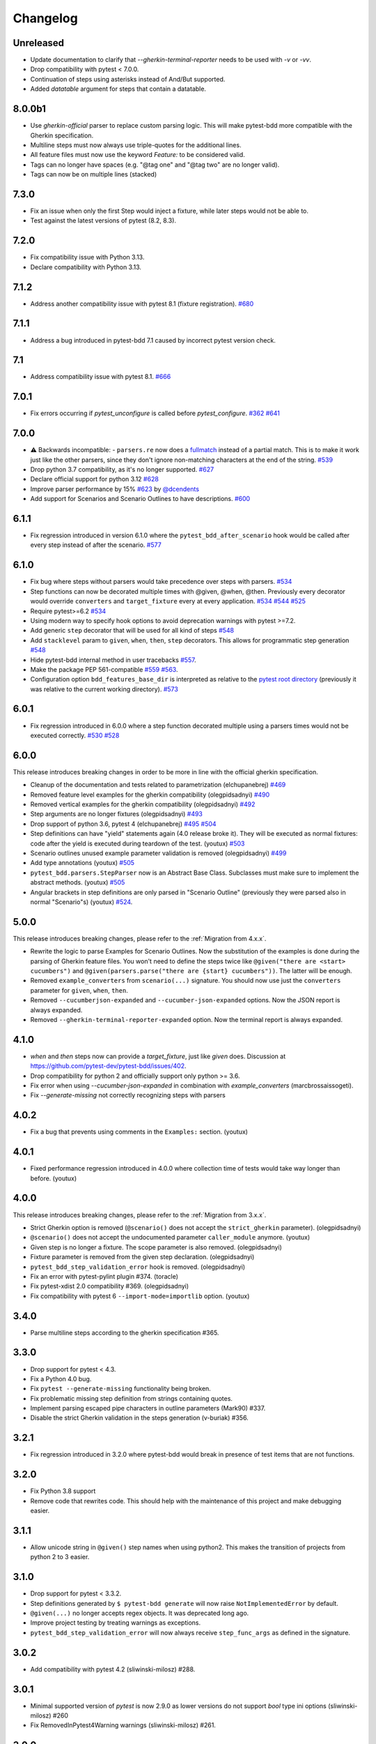 Changelog
=========

Unreleased
----------
- Update documentation to clarify that `--gherkin-terminal-reporter` needs to be used with `-v` or `-vv`.
- Drop compatibility with pytest < 7.0.0.
- Continuation of steps using asterisks instead of And/But supported.
- Added `datatable` argument for steps that contain a datatable.

8.0.0b1
----------
- Use `gherkin-official` parser to replace custom parsing logic. This will make pytest-bdd more compatible with the Gherkin specification.
- Multiline steps must now always use triple-quotes for the additional lines.
- All feature files must now use the keyword `Feature:` to be considered valid.
- Tags can no longer have spaces (e.g. "@tag one" and "@tag two" are no longer valid).
- Tags can now be on multiple lines (stacked)

7.3.0
----------
- Fix an issue when only the first Step would inject a fixture, while later steps would not be able to.
- Test against the latest versions of pytest (8.2, 8.3).

7.2.0
----------
- Fix compatibility issue with Python 3.13.
- Declare compatibility with Python 3.13.

7.1.2
----------
- Address another compatibility issue with pytest 8.1 (fixture registration). `#680 <https://github.com/pytest-dev/pytest-bdd/pull/680>`_

7.1.1
----------
- Address a bug introduced in pytest-bdd 7.1 caused by incorrect pytest version check.

7.1
----------
- Address compatibility issue with pytest 8.1. `#666 <https://github.com/pytest-dev/pytest-bdd/pull/666>`_

7.0.1
-----
- Fix errors occurring if `pytest_unconfigure` is called before `pytest_configure`. `#362 <https://github.com/pytest-dev/pytest-bdd/issues/362>`_ `#641 <https://github.com/pytest-dev/pytest-bdd/pull/641>`_

7.0.0
----------
- ⚠️ Backwards incompatible: - ``parsers.re`` now does a `fullmatch <https://docs.python.org/3/library/re.html#re.fullmatch>`_ instead of a partial match. This is to make it work just like the other parsers, since they don't ignore non-matching characters at the end of the string. `#539 <https://github.com/pytest-dev/pytest-bdd/pull/539>`_
- Drop python 3.7 compatibility, as it's no longer supported. `#627 <https://github.com/pytest-dev/pytest-bdd/pull/627>`_
- Declare official support for python 3.12 `#628 <https://github.com/pytest-dev/pytest-bdd/pull/628>`_
- Improve parser performance by 15% `#623 <https://github.com/pytest-dev/pytest-bdd/pull/623>`_ by `@dcendents <https://github.com/dcendents>`_
- Add support for Scenarios and Scenario Outlines to have descriptions. `#600 <https://github.com/pytest-dev/pytest-bdd/pull/600>`_

6.1.1
-----
- Fix regression introduced in version 6.1.0 where the ``pytest_bdd_after_scenario`` hook would be called after every step instead of after the scenario. `#577 <https://github.com/pytest-dev/pytest-bdd/pull/577>`_

6.1.0
-----
- Fix bug where steps without parsers would take precedence over steps with parsers. `#534 <https://github.com/pytest-dev/pytest-bdd/pull/534>`_
- Step functions can now be decorated multiple times with @given, @when, @then. Previously every decorator would override ``converters`` and ``target_fixture`` every at every application. `#534 <https://github.com/pytest-dev/pytest-bdd/pull/534>`_ `#544 <https://github.com/pytest-dev/pytest-bdd/pull/544>`_ `#525 <https://github.com/pytest-dev/pytest-bdd/issues/525>`_
- Require pytest>=6.2 `#534 <https://github.com/pytest-dev/pytest-bdd/pull/534>`_
- Using modern way to specify hook options to avoid deprecation warnings with pytest >=7.2.
- Add generic ``step`` decorator that will be used for all kind of steps `#548 <https://github.com/pytest-dev/pytest-bdd/pull/548>`_
- Add ``stacklevel`` param to ``given``, ``when``, ``then``, ``step`` decorators. This allows for programmatic step generation `#548 <https://github.com/pytest-dev/pytest-bdd/pull/548>`_
- Hide pytest-bdd internal method in user tracebacks `#557 <https://github.com/pytest-dev/pytest-bdd/pull/557>`_.
- Make the package PEP 561-compatible `#559 <https://github.com/pytest-dev/pytest-bdd/issues/559>`_ `#563 <https://github.com/pytest-dev/pytest-bdd/pull/563>`_.
- Configuration option ``bdd_features_base_dir`` is interpreted as relative to the `pytest root directory <https://docs.pytest.org/en/latest/reference/customize.html#rootdir>`_ (previously it was relative to the current working directory). `#573 <https://github.com/pytest-dev/pytest-bdd/pull/573>`_


6.0.1
-----
- Fix regression introduced in 6.0.0 where a step function decorated multiple using a parsers times would not be executed correctly. `#530 <https://github.com/pytest-dev/pytest-bdd/pull/530>`_ `#528 <https://github.com/pytest-dev/pytest-bdd/issues/528>`_


6.0.0
-----

This release introduces breaking changes in order to be more in line with the official gherkin specification.

- Cleanup of the documentation and tests related to parametrization (elchupanebrej) `#469 <https://github.com/pytest-dev/pytest-bdd/pull/469>`_
- Removed feature level examples for the gherkin compatibility (olegpidsadnyi) `#490 <https://github.com/pytest-dev/pytest-bdd/pull/490>`_
- Removed vertical examples for the gherkin compatibility (olegpidsadnyi) `#492 <https://github.com/pytest-dev/pytest-bdd/pull/492>`_
- Step arguments are no longer fixtures (olegpidsadnyi) `#493 <https://github.com/pytest-dev/pytest-bdd/pull/493>`_
- Drop support of python 3.6, pytest 4 (elchupanebrej) `#495 <https://github.com/pytest-dev/pytest-bdd/pull/495>`_ `#504 <https://github.com/pytest-dev/pytest-bdd/issues/504>`_
- Step definitions can have "yield" statements again (4.0 release broke it). They will be executed as normal fixtures: code after the yield is executed during teardown of the test. (youtux) `#503 <https://github.com/pytest-dev/pytest-bdd/issues/503>`_
- Scenario outlines unused example parameter validation is removed (olegpidsadnyi) `#499 <https://github.com/pytest-dev/pytest-bdd/pull/499>`_
- Add type annotations (youtux) `#505 <https://github.com/pytest-dev/pytest-bdd/pull/505>`_
- ``pytest_bdd.parsers.StepParser`` now is an Abstract Base Class. Subclasses must make sure to implement the abstract methods. (youtux) `#505 <https://github.com/pytest-dev/pytest-bdd/pull/505>`_
- Angular brackets in step definitions are only parsed in "Scenario Outline" (previously they were parsed also in normal "Scenario"s) (youtux) `#524 <https://github.com/pytest-dev/pytest-bdd/pull/524>`_.



5.0.0
-----
This release introduces breaking changes, please refer to the :ref:`Migration from 4.x.x`.

- Rewrite the logic to parse Examples for Scenario Outlines. Now the substitution of the examples is done during the parsing of Gherkin feature files. You won't need to define the steps twice like ``@given("there are <start> cucumbers")`` and ``@given(parsers.parse("there are {start} cucumbers"))``. The latter will be enough.
- Removed ``example_converters`` from ``scenario(...)`` signature. You should now use just the ``converters`` parameter for ``given``, ``when``, ``then``.
- Removed ``--cucumberjson-expanded`` and ``--cucumber-json-expanded`` options. Now the JSON report is always expanded.
- Removed ``--gherkin-terminal-reporter-expanded`` option. Now the terminal report is always expanded.

4.1.0
-----------
- `when` and `then` steps now can provide a `target_fixture`, just like `given` does. Discussion at https://github.com/pytest-dev/pytest-bdd/issues/402.
- Drop compatibility for python 2 and officially support only python >= 3.6.
- Fix error when using `--cucumber-json-expanded` in combination with `example_converters` (marcbrossaissogeti).
- Fix `--generate-missing` not correctly recognizing steps with parsers

4.0.2
-----
- Fix a bug that prevents using comments in the ``Examples:`` section. (youtux)


4.0.1
-----
- Fixed performance regression introduced in 4.0.0 where collection time of tests would take way longer than before. (youtux)


4.0.0
-----

This release introduces breaking changes, please refer to the :ref:`Migration from 3.x.x`.

- Strict Gherkin option is removed (``@scenario()`` does not accept the ``strict_gherkin`` parameter). (olegpidsadnyi)
- ``@scenario()`` does not accept the undocumented parameter ``caller_module`` anymore. (youtux)
- Given step is no longer a fixture. The scope parameter is also removed. (olegpidsadnyi)
- Fixture parameter is removed from the given step declaration. (olegpidsadnyi)
- ``pytest_bdd_step_validation_error`` hook is removed. (olegpidsadnyi)
- Fix an error with pytest-pylint plugin #374. (toracle)
- Fix pytest-xdist 2.0 compatibility #369. (olegpidsadnyi)
- Fix compatibility with pytest 6 ``--import-mode=importlib`` option. (youtux)


3.4.0
-----

- Parse multiline steps according to the gherkin specification #365.


3.3.0
-----

- Drop support for pytest < 4.3.
- Fix a Python 4.0 bug.
- Fix ``pytest --generate-missing`` functionality being broken.
- Fix problematic missing step definition from strings containing quotes.
- Implement parsing escaped pipe characters in outline parameters (Mark90) #337.
- Disable the strict Gherkin validation in the steps generation (v-buriak) #356.

3.2.1
----------

- Fix regression introduced in 3.2.0 where pytest-bdd would break in presence of test items that are not functions.

3.2.0
----------

- Fix Python 3.8 support
- Remove code that rewrites code. This should help with the maintenance of this project and make debugging easier.

3.1.1
----------

- Allow unicode string in ``@given()`` step names when using python2.
  This makes the transition of projects from python 2 to 3 easier.

3.1.0
----------

- Drop support for pytest < 3.3.2.
- Step definitions generated by ``$ pytest-bdd generate`` will now raise ``NotImplementedError`` by default.
- ``@given(...)`` no longer accepts regex objects. It was deprecated long ago.
- Improve project testing by treating warnings as exceptions.
- ``pytest_bdd_step_validation_error`` will now always receive ``step_func_args`` as defined in the signature.

3.0.2
------

- Add compatibility with pytest 4.2 (sliwinski-milosz) #288.

3.0.1
------

- Minimal supported version of `pytest` is now 2.9.0 as lower versions do not support `bool` type ini options (sliwinski-milosz) #260
- Fix RemovedInPytest4Warning warnings (sliwinski-milosz) #261.

3.0.0
------

- Fixtures `pytestbdd_feature_base_dir` and `pytestbdd_strict_gherkin` have been removed. Check the `Migration of your tests from versions 2.x.x <README.rst>`_ for more information (sliwinski-milosz) #255
- Fix step definitions not being found when using parsers or converters after a change in pytest (youtux) #257

2.21.0
------

- Gherkin terminal reporter expanded format (pauk-slon)


2.20.0
------

- Added support for But steps (olegpidsadnyi)
- Fixed compatibility with pytest 3.3.2 (olegpidsadnyi)
- MInimal required version of pytest is now 2.8.1 since it doesn't support earlier versions (olegpidsadnyi)


2.19.0
------

- Added --cucumber-json-expanded option for explicit selection of expanded format (mjholtkamp)
- Step names are filled in when --cucumber-json-expanded is used (mjholtkamp)

2.18.2
------

- Fix check for out section steps definitions for no strict gherkin feature

2.18.1
------

- Relay fixture results to recursive call of 'get_features' (coddingtonbear)

2.18.0
------

- Add gherkin terminal reporter (spinus + thedrow)

2.17.2
------

- Fix scenario lines containing an ``@`` being parsed as a tag. (The-Compiler)

2.17.1
------

- Add support for pytest 3.0

2.17.0
------

- Fix FixtureDef signature for newer pytest versions (The-Compiler)
- Better error explanation for the steps defined outside of scenarios (olegpidsadnyi)
- Add a ``pytest_bdd_apply_tag`` hook to customize handling of tags (The-Compiler)
- Allow spaces in tag names. This can be useful when using the
  ``pytest_bdd_apply_tag`` hook with tags like ``@xfail: Some reason``.


2.16.1
------

- Cleaned up hooks of the plugin (olegpidsadnyi)
- Fixed report serialization (olegpidsadnyi)


2.16.0
------

- Fixed deprecation warnings with pytest 2.8 (The-Compiler)
- Fixed deprecation warnings with Python 3.5 (The-Compiler)

2.15.0
------

- Add examples data in the scenario report (bubenkoff)

2.14.5
------

- Properly parse feature description (bubenkoff)

2.14.3
------

- Avoid potentially random collection order for xdist compartibility (bubenkoff)

2.14.1
------

- Pass additional arguments to parsers (bubenkoff)

2.14.0
------

- Add validation check which prevents having multiple features in a single feature file (bubenkoff)

2.13.1
------

- Allow mixing feature example table with scenario example table (bubenkoff, olegpidsadnyi)

2.13.0
------

- Feature example table (bubenkoff, sureshvv)

2.12.2
------

- Make it possible to relax strict Gherkin scenario validation (bubenkoff)

2.11.3
------

- Fix minimal `six` version (bubenkoff, dustinfarris)

2.11.1
------

- Mention step type on step definition not found errors and in code generation (bubenkoff, lrowe)

2.11.0
------

- Prefix step definition fixture names to avoid name collisions (bubenkoff, lrowe)

2.10.0
------

- Make feature and scenario tags to be fully compartible with pytest markers (bubenkoff, kevinastone)

2.9.1
-----

- Fixed FeatureError string representation to correctly support python3 (bubenkoff, lrowe)

2.9.0
-----

- Added possibility to inject fixtures from given keywords (bubenkoff)

2.8.0
-----

- Added hook before the step is executed with evaluated parameters (olegpidsadnyi)

2.7.2
-----

- Correct base feature path lookup for python3 (bubenkoff)

2.7.1
-----

- Allow to pass ``scope`` for ``given`` steps (bubenkoff, sureshvv)

2.7.0
-----

- Implemented `scenarios` shortcut to automatically bind scenarios to tests (bubenkoff)

2.6.2
-----

- Parse comments only in the beginning of words (santagada)

2.6.1
-----

- Correctly handle `pytest-bdd` command called without the subcommand under python3 (bubenkoff, spinus)
- Pluggable parsers for step definitions (bubenkoff, spinus)

2.5.3
-----

- Add after scenario hook, document both before and after scenario hooks (bubenkoff)

2.5.2
-----

- Fix code generation steps ordering (bubenkoff)

2.5.1
-----

- Fix error report serialization (olegpidsadnyi)

2.5.0
-----

- Fix multiline steps in the Background section (bubenkoff, arpe)
- Code cleanup (olegpidsadnyi)


2.4.5
-----

- Fix unicode issue with scenario name (bubenkoff, aohontsev)

2.4.3
-----

- Fix unicode regex argumented steps issue (bubenkoff, aohontsev)
- Fix steps timings in the json reporting (bubenkoff)

2.4.2
-----

- Recursion is fixed for the --generate-missing and the --feature parameters (bubenkoff)

2.4.1
-----

- Better reporting of a not found scenario (bubenkoff)
- Simple test code generation implemented (bubenkoff)
- Correct timing values for cucumber json reporting (bubenkoff)
- Validation/generation helpers (bubenkoff)

2.4.0
-----

- Background support added (bubenkoff)
- Fixed double collection of the conftest files if scenario decorator is used (ropez, bubenkoff)

2.3.3
-----

- Added timings to the cucumber json report (bubenkoff)

2.3.2
-----

- Fixed incorrect error message using e.argname instead of step.name (hvdklauw)

2.3.1
-----

- Implemented cucumber tags support (bubenkoff)
- Implemented cucumber json formatter (bubenkoff, albertjan)
- Added 'trace' keyword (bubenkoff)

2.1.2
-----

- Latest pytest compartibility fixes (bubenkoff)

2.1.1
-----

- Bugfixes (bubenkoff)

2.1.0
-----

- Implemented multiline steps (bubenkoff)

2.0.1
-----

- Allow more than one parameter per step (bubenkoff)
- Allow empty example values (bubenkoff)

2.0.0
-----

- Pure pytest parametrization for scenario outlines (bubenkoff)
- Argumented steps now support converters (transformations) (bubenkoff)
- scenario supports only decorator form (bubenkoff)
- Code generation refactoring and cleanup (bubenkoff)

1.0.0
-----

- Implemented scenario outlines (bubenkoff)


0.6.11
------

- Fixed step arguments conflict with the fixtures having the same name (olegpidsadnyi)

0.6.9
-----

- Implemented support of Gherkin "Feature:" (olegpidsadnyi)

0.6.8
-----

- Implemented several hooks to allow reporting/error handling (bubenkoff)

0.6.6
-----

- Fixes to unnecessary mentioning of pytest-bdd package files in py.test log with -v (bubenkoff)

0.6.5
-----

- Compartibility with recent pytest (bubenkoff)

0.6.4
-----

- More unicode fixes (amakhnach)

0.6.3
-----

- Added unicode support for feature files. Removed buggy module replacement for scenario. (amakhnach)

0.6.2
-----

- Removed unnecessary mention of pytest-bdd package files in py.test log with -v (bubenkoff)

0.6.1
-----

- Step arguments in whens when there are no given arguments used. (amakhnach, bubenkoff)

0.6.0
-----

- Added step arguments support. (curzona, olegpidsadnyi, bubenkoff)
- Added checking of the step type order. (markon, olegpidsadnyi)

0.5.2
-----

- Added extra info into output when FeatureError exception raises. (amakhnach)

0.5.0
-----

- Added parametrization to scenarios
- Coveralls.io integration
- Test coverage improvement/fixes
- Correct wrapping of step functions to preserve function docstring

0.4.7
-----

- Fixed Python 3.3 support

0.4.6
-----

- Fixed a bug when py.test --fixtures showed incorrect filenames for the steps.

0.4.5
-----

- Fixed a bug with the reuse of the fixture by given steps being evaluated multiple times.

0.4.3
-----

- Update the license file and PYPI related documentation.
